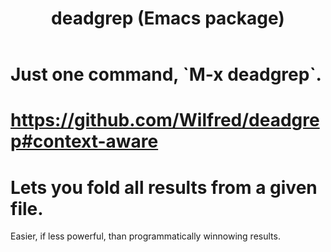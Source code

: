 :PROPERTIES:
:ID:       f3494683-04d3-4eb7-98d0-441b920a7c99
:END:
#+title: deadgrep (Emacs package)
* Just one command, `M-x deadgrep`.
* https://github.com/Wilfred/deadgrep#context-aware
* Lets you fold all results from a given file.
  Easier, if less powerful, than programmatically winnowing results.
